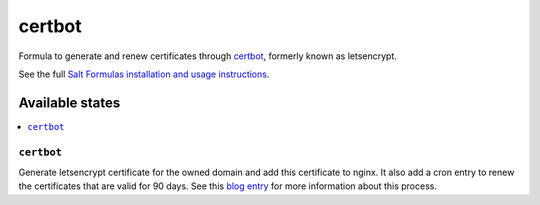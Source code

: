 =======
certbot
=======

Formula to generate and renew certificates through `certbot <https://certbot.eff.org/>`_, formerly known as letsencrypt.

See the full `Salt Formulas installation and usage instructions
<http://docs.saltstack.com/topics/development/conventions/formulas.html>`_.

Available states
================

.. contents::
    :local:

``certbot``
-----------

Generate letsencrypt certificate for the owned domain and add this certificate to nginx. It also add a cron entry to renew the certificates that are valid for 90 days. See this `blog entry <https://serversforhackers.com/video/letsencrypt-for-free-easy-ssl-certificates>`_ for more information about this process.